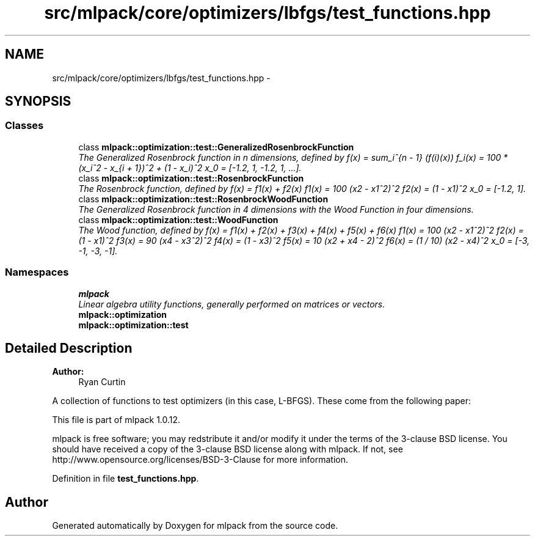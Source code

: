 .TH "src/mlpack/core/optimizers/lbfgs/test_functions.hpp" 3 "Sat Mar 14 2015" "Version 1.0.12" "mlpack" \" -*- nroff -*-
.ad l
.nh
.SH NAME
src/mlpack/core/optimizers/lbfgs/test_functions.hpp \- 
.SH SYNOPSIS
.br
.PP
.SS "Classes"

.in +1c
.ti -1c
.RI "class \fBmlpack::optimization::test::GeneralizedRosenbrockFunction\fP"
.br
.RI "\fIThe Generalized Rosenbrock function in n dimensions, defined by f(x) = sum_i^{n - 1} (f(i)(x)) f_i(x) = 100 * (x_i^2 - x_{i + 1})^2 + (1 - x_i)^2 x_0 = [-1\&.2, 1, -1\&.2, 1, \&.\&.\&.]\&. \fP"
.ti -1c
.RI "class \fBmlpack::optimization::test::RosenbrockFunction\fP"
.br
.RI "\fIThe Rosenbrock function, defined by f(x) = f1(x) + f2(x) f1(x) = 100 (x2 - x1^2)^2 f2(x) = (1 - x1)^2 x_0 = [-1\&.2, 1]\&. \fP"
.ti -1c
.RI "class \fBmlpack::optimization::test::RosenbrockWoodFunction\fP"
.br
.RI "\fIThe Generalized Rosenbrock function in 4 dimensions with the Wood Function in four dimensions\&. \fP"
.ti -1c
.RI "class \fBmlpack::optimization::test::WoodFunction\fP"
.br
.RI "\fIThe Wood function, defined by f(x) = f1(x) + f2(x) + f3(x) + f4(x) + f5(x) + f6(x) f1(x) = 100 (x2 - x1^2)^2 f2(x) = (1 - x1)^2 f3(x) = 90 (x4 - x3^2)^2 f4(x) = (1 - x3)^2 f5(x) = 10 (x2 + x4 - 2)^2 f6(x) = (1 / 10) (x2 - x4)^2 x_0 = [-3, -1, -3, -1]\&. \fP"
.in -1c
.SS "Namespaces"

.in +1c
.ti -1c
.RI "\fBmlpack\fP"
.br
.RI "\fILinear algebra utility functions, generally performed on matrices or vectors\&. \fP"
.ti -1c
.RI "\fBmlpack::optimization\fP"
.br
.ti -1c
.RI "\fBmlpack::optimization::test\fP"
.br
.in -1c
.SH "Detailed Description"
.PP 

.PP
\fBAuthor:\fP
.RS 4
Ryan Curtin
.RE
.PP
A collection of functions to test optimizers (in this case, L-BFGS)\&. These come from the following paper:
.PP
'Testing Unconstrained Optimization Software' Jorge J\&. Moré, Burton S\&. Garbow, and Kenneth E\&. Hillstrom\&. 1981\&. ACM Trans\&. Math\&. Softw\&. 7, 1 (March 1981), 17-41\&. http://portal.acm.org/citation.cfm?id=355934.355936
.PP
This file is part of mlpack 1\&.0\&.12\&.
.PP
mlpack is free software; you may redstribute it and/or modify it under the terms of the 3-clause BSD license\&. You should have received a copy of the 3-clause BSD license along with mlpack\&. If not, see http://www.opensource.org/licenses/BSD-3-Clause for more information\&. 
.PP
Definition in file \fBtest_functions\&.hpp\fP\&.
.SH "Author"
.PP 
Generated automatically by Doxygen for mlpack from the source code\&.
